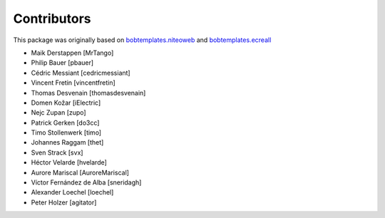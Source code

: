 Contributors
============

This package was originally based on `bobtemplates.niteoweb <https://github.com/niteoweb/bobtemplates.niteoweb>`_ and `bobtemplates.ecreall <https://github.com/cedricmessiant/bobtemplates.ecreall>`_

- Maik Derstappen [MrTango]
- Philip Bauer [pbauer]
- Cédric Messiant [cedricmessiant]
- Vincent Fretin [vincentfretin]
- Thomas Desvenain [thomasdesvenain]
- Domen Kožar [iElectric]
- Nejc Zupan [zupo]
- Patrick Gerken [do3cc]
- Timo Stollenwerk [timo]
- Johannes Raggam [thet]
- Sven Strack [svx]
- Héctor Velarde [hvelarde]
- Aurore Mariscal [AuroreMariscal]
- Víctor Fernández de Alba [sneridagh]
- Alexander Loechel [loechel]
- Peter Holzer [agitator]